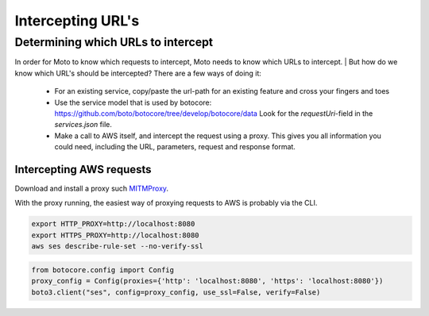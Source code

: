 .. _contributing urls:

***********************
Intercepting URL's
***********************


Determining which URLs to intercept
^^^^^^^^^^^^^^^^^^^^^^^^^^^^^^^^^^^^^

In order for Moto to know which requests to intercept, Moto needs to know which URLs to intercept.
| But how do we know which URL's should be intercepted? There are a few ways of doing it:

 - For an existing service, copy/paste the url-path for an existing feature and cross your fingers and toes
 - Use the service model that is used by botocore: https://github.com/boto/botocore/tree/develop/botocore/data
   Look for the `requestUri`-field in the `services.json` file.
 - Make a call to AWS itself, and intercept the request using a proxy.
   This gives you all information you could need, including the URL, parameters, request and response format.


Intercepting AWS requests
***************************

Download and install a proxy such `MITMProxy <https://mitmproxy.org/>`_.

With the proxy running, the easiest way of proxying requests to AWS is probably via the CLI.

.. sourcecode:: bash

  export HTTP_PROXY=http://localhost:8080
  export HTTPS_PROXY=http://localhost:8080
  aws ses describe-rule-set --no-verify-ssl

.. sourcecode:: python

  from botocore.config import Config
  proxy_config = Config(proxies={'http': 'localhost:8080', 'https': 'localhost:8080'})
  boto3.client("ses", config=proxy_config, use_ssl=False, verify=False)

